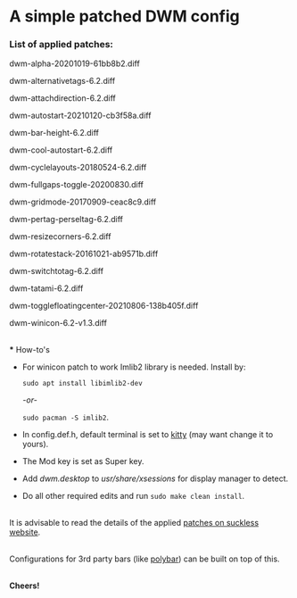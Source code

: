 * A simple patched DWM config

*** List of applied patches:

dwm-alpha-20201019-61bb8b2.diff

dwm-alternativetags-6.2.diff

dwm-attachdirection-6.2.diff

dwm-autostart-20210120-cb3f58a.diff

dwm-bar-height-6.2.diff

dwm-cool-autostart-6.2.diff

dwm-cyclelayouts-20180524-6.2.diff

dwm-fullgaps-toggle-20200830.diff

dwm-gridmode-20170909-ceac8c9.diff

dwm-pertag-perseltag-6.2.diff

dwm-resizecorners-6.2.diff

dwm-rotatestack-20161021-ab9571b.diff

dwm-switchtotag-6.2.diff

dwm-tatami-6.2.diff

dwm-togglefloatingcenter-20210806-138b405f.diff

dwm-winicon-6.2-v1.3.diff

\\
*** How-to's

- For winicon patch to work Imlib2 library is needed. Install by:

  src_shell{sudo apt install libimlib2-dev}

  /-or-/

  src_shell{sudo pacman -S imlib2}.

- In config.def.h, default terminal is set to [[https://sw.kovidgoyal.net/kitty/][kitty]] (may want change it to yours).

- The Mod key is set as Super key.

- Add /dwm.desktop/ to //usr/share/xsessions// for display manager to detect.

- Do all other required edits and run
  src_shell{sudo make clean install}.

\\
It is advisable to read the details of the applied [[https://dwm.suckless.org/patches/][patches on suckless website]].

\\
Configurations for 3rd party bars (like [[https://github.com/mihirlad55/polybar-dwm-module][polybar]]) can be built on top of this.

\\
*Cheers!*
